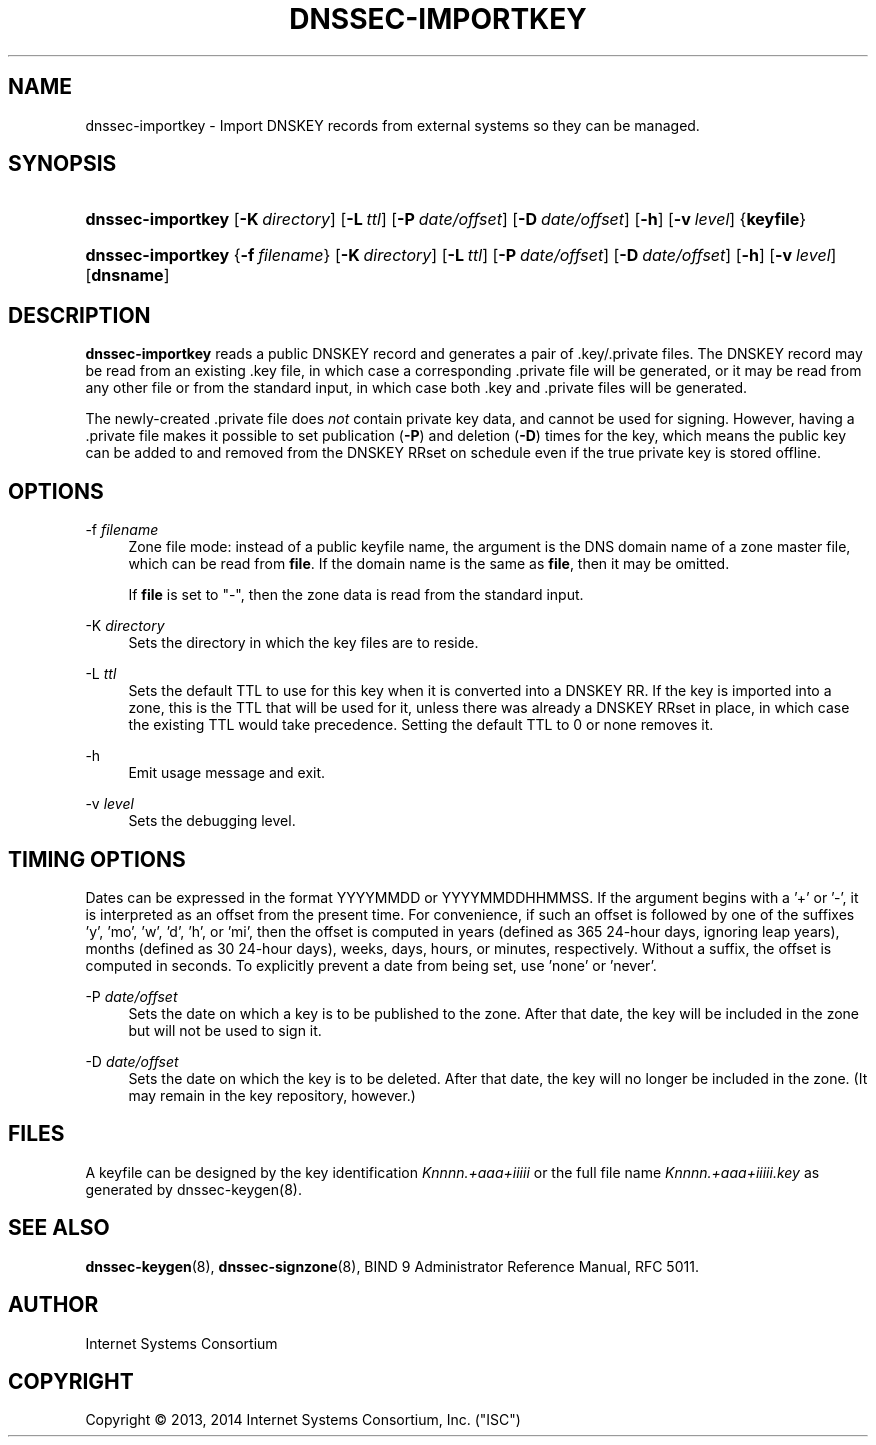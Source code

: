 .\" Copyright (C) 2013  Internet Systems Consortium, Inc. ("ISC")
.\"
.\" Permission to use, copy, modify, and/or distribute this software for any
.\" purpose with or without fee is hereby granted, provided that the above
.\" copyright notice and this permission notice appear in all copies.
.\"
.\" THE SOFTWARE IS PROVIDED "AS IS" AND ISC DISCLAIMS ALL WARRANTIES WITH
.\" REGARD TO THIS SOFTWARE INCLUDING ALL IMPLIED WARRANTIES OF MERCHANTABILITY
.\" AND FITNESS.  IN NO EVENT SHALL ISC BE LIABLE FOR ANY SPECIAL, DIRECT,
.\" INDIRECT, OR CONSEQUENTIAL DAMAGES OR ANY DAMAGES WHATSOEVER RESULTING FROM
.\" LOSS OF USE, DATA OR PROFITS, WHETHER IN AN ACTION OF CONTRACT, NEGLIGENCE
.\" OR OTHER TORTIOUS ACTION, ARISING OUT OF OR IN CONNECTION WITH THE USE OR
.\" PERFORMANCE OF THIS SOFTWARE.
.\"
.\" $Id$
.\"
.hy 0
.ad l
.\"     Title: dnssec\-importkey
.\"    Author: 
.\" Generator: DocBook XSL Stylesheets v1.71.1 <http://docbook.sf.net/>
.\"      Date: February 07, 2014
.\"    Manual: BIND9
.\"    Source: BIND9
.\"
.TH "DNSSEC\-IMPORTKEY" "8" "February 07, 2014" "BIND9" "BIND9"
.\" disable hyphenation
.nh
.\" disable justification (adjust text to left margin only)
.ad l
.SH "NAME"
dnssec\-importkey \- Import DNSKEY records from external systems so they can be managed.
.SH "SYNOPSIS"
.HP 17
\fBdnssec\-importkey\fR [\fB\-K\ \fR\fB\fIdirectory\fR\fR] [\fB\-L\ \fR\fB\fIttl\fR\fR] [\fB\-P\ \fR\fB\fIdate/offset\fR\fR] [\fB\-D\ \fR\fB\fIdate/offset\fR\fR] [\fB\-h\fR] [\fB\-v\ \fR\fB\fIlevel\fR\fR] {\fBkeyfile\fR}
.HP 17
\fBdnssec\-importkey\fR {\fB\-f\ \fR\fB\fIfilename\fR\fR} [\fB\-K\ \fR\fB\fIdirectory\fR\fR] [\fB\-L\ \fR\fB\fIttl\fR\fR] [\fB\-P\ \fR\fB\fIdate/offset\fR\fR] [\fB\-D\ \fR\fB\fIdate/offset\fR\fR] [\fB\-h\fR] [\fB\-v\ \fR\fB\fIlevel\fR\fR] [\fBdnsname\fR]
.SH "DESCRIPTION"
.PP
\fBdnssec\-importkey\fR
reads a public DNSKEY record and generates a pair of .key/.private files. The DNSKEY record may be read from an existing .key file, in which case a corresponding .private file will be generated, or it may be read from any other file or from the standard input, in which case both .key and .private files will be generated.
.PP
The newly\-created .private file does
\fInot\fR
contain private key data, and cannot be used for signing. However, having a .private file makes it possible to set publication (\fB\-P\fR) and deletion (\fB\-D\fR) times for the key, which means the public key can be added to and removed from the DNSKEY RRset on schedule even if the true private key is stored offline.
.SH "OPTIONS"
.PP
\-f \fIfilename\fR
.RS 4
Zone file mode: instead of a public keyfile name, the argument is the DNS domain name of a zone master file, which can be read from
\fBfile\fR. If the domain name is the same as
\fBfile\fR, then it may be omitted.
.sp
If
\fBfile\fR
is set to
"\-", then the zone data is read from the standard input.
.RE
.PP
\-K \fIdirectory\fR
.RS 4
Sets the directory in which the key files are to reside.
.RE
.PP
\-L \fIttl\fR
.RS 4
Sets the default TTL to use for this key when it is converted into a DNSKEY RR. If the key is imported into a zone, this is the TTL that will be used for it, unless there was already a DNSKEY RRset in place, in which case the existing TTL would take precedence. Setting the default TTL to
0
or
none
removes it.
.RE
.PP
\-h
.RS 4
Emit usage message and exit.
.RE
.PP
\-v \fIlevel\fR
.RS 4
Sets the debugging level.
.RE
.SH "TIMING OPTIONS"
.PP
Dates can be expressed in the format YYYYMMDD or YYYYMMDDHHMMSS. If the argument begins with a '+' or '\-', it is interpreted as an offset from the present time. For convenience, if such an offset is followed by one of the suffixes 'y', 'mo', 'w', 'd', 'h', or 'mi', then the offset is computed in years (defined as 365 24\-hour days, ignoring leap years), months (defined as 30 24\-hour days), weeks, days, hours, or minutes, respectively. Without a suffix, the offset is computed in seconds. To explicitly prevent a date from being set, use 'none' or 'never'.
.PP
\-P \fIdate/offset\fR
.RS 4
Sets the date on which a key is to be published to the zone. After that date, the key will be included in the zone but will not be used to sign it.
.RE
.PP
\-D \fIdate/offset\fR
.RS 4
Sets the date on which the key is to be deleted. After that date, the key will no longer be included in the zone. (It may remain in the key repository, however.)
.RE
.SH "FILES"
.PP
A keyfile can be designed by the key identification
\fIKnnnn.+aaa+iiiii\fR
or the full file name
\fIKnnnn.+aaa+iiiii.key\fR
as generated by
dnssec\-keygen(8).
.SH "SEE ALSO"
.PP
\fBdnssec\-keygen\fR(8),
\fBdnssec\-signzone\fR(8),
BIND 9 Administrator Reference Manual,
RFC 5011.
.SH "AUTHOR"
.PP
Internet Systems Consortium
.SH "COPYRIGHT"
Copyright \(co 2013, 2014 Internet Systems Consortium, Inc. ("ISC")
.br

